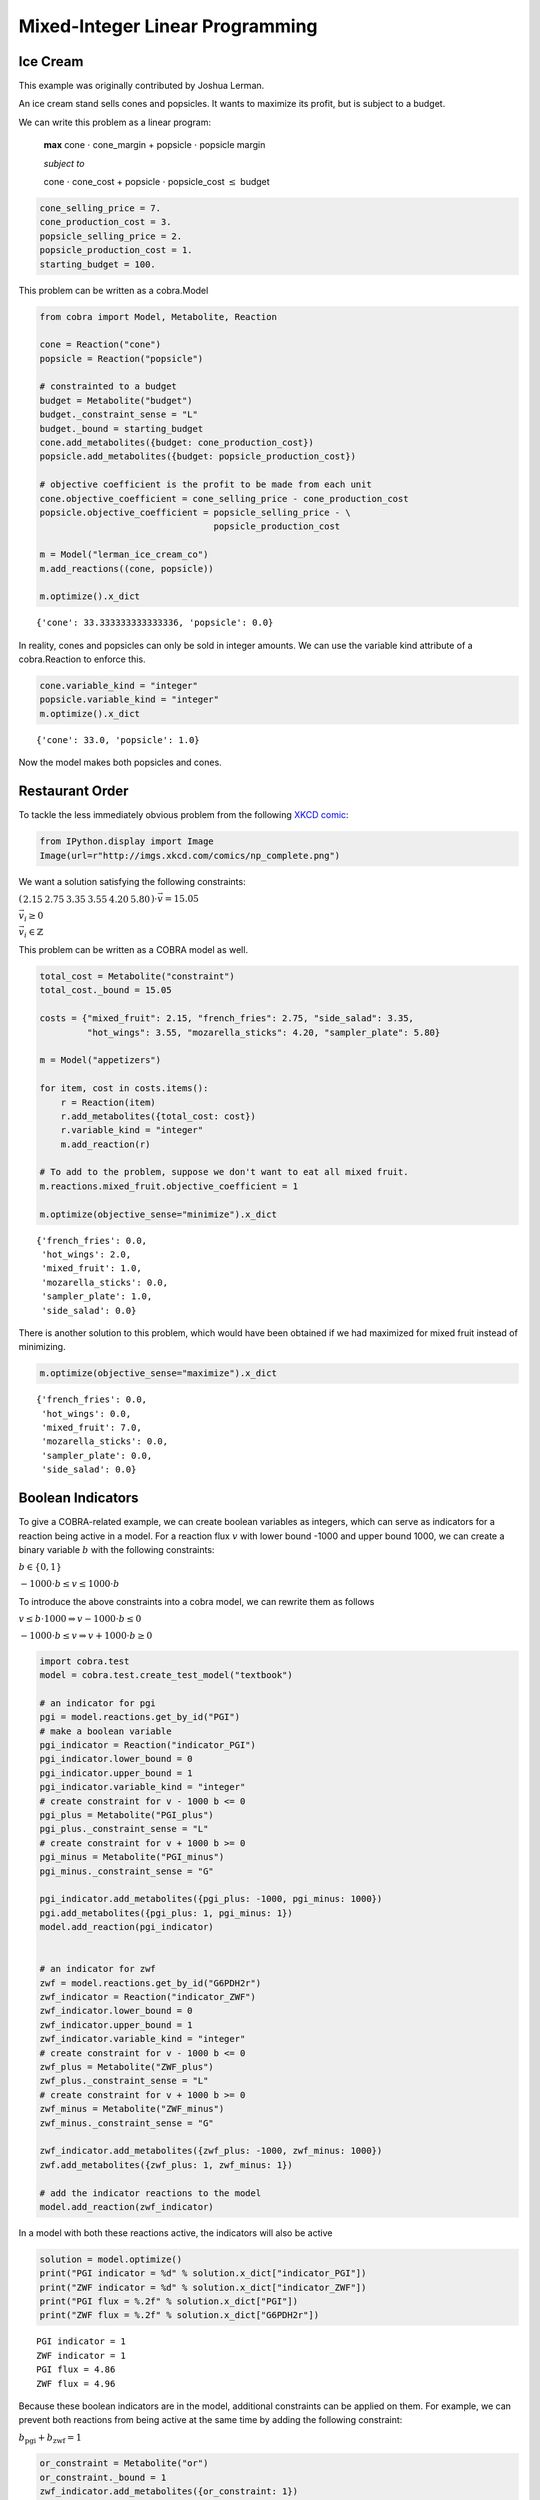 
Mixed-Integer Linear Programming
================================

Ice Cream
---------

This example was originally contributed by Joshua Lerman.

An ice cream stand sells cones and popsicles. It wants to maximize its
profit, but is subject to a budget.

We can write this problem as a linear program:

    **max** cone :math:`\cdot` cone\_margin + popsicle :math:`\cdot`
    popsicle margin

    *subject to*

    cone :math:`\cdot` cone\_cost + popsicle :math:`\cdot`
    popsicle\_cost :math:`\le` budget

.. code:: python

    cone_selling_price = 7.
    cone_production_cost = 3.
    popsicle_selling_price = 2.
    popsicle_production_cost = 1.
    starting_budget = 100.

This problem can be written as a cobra.Model

.. code:: python

    from cobra import Model, Metabolite, Reaction
    
    cone = Reaction("cone")
    popsicle = Reaction("popsicle")
    
    # constrainted to a budget
    budget = Metabolite("budget")
    budget._constraint_sense = "L"
    budget._bound = starting_budget
    cone.add_metabolites({budget: cone_production_cost})
    popsicle.add_metabolites({budget: popsicle_production_cost})
    
    # objective coefficient is the profit to be made from each unit
    cone.objective_coefficient = cone_selling_price - cone_production_cost
    popsicle.objective_coefficient = popsicle_selling_price - \
                                     popsicle_production_cost
    
    m = Model("lerman_ice_cream_co")
    m.add_reactions((cone, popsicle))
    
    m.optimize().x_dict




.. parsed-literal::

    {'cone': 33.333333333333336, 'popsicle': 0.0}



In reality, cones and popsicles can only be sold in integer amounts. We
can use the variable kind attribute of a cobra.Reaction to enforce this.

.. code:: python

    cone.variable_kind = "integer"
    popsicle.variable_kind = "integer"
    m.optimize().x_dict




.. parsed-literal::

    {'cone': 33.0, 'popsicle': 1.0}



Now the model makes both popsicles and cones.

Restaurant Order
----------------

To tackle the less immediately obvious problem from the following `XKCD
comic <http://xkcd.com/287/>`__:

.. code:: python

    from IPython.display import Image
    Image(url=r"http://imgs.xkcd.com/comics/np_complete.png")




.. raw:: html

    <img src="http://imgs.xkcd.com/comics/np_complete.png"/>



We want a solution satisfying the following constraints:

:math:`\left(\begin{matrix}2.15&2.75&3.35&3.55&4.20&5.80\end{matrix}\right) \cdot \vec v = 15.05`

:math:`\vec v_i \ge 0`

:math:`\vec v_i \in \mathbb{Z}`

This problem can be written as a COBRA model as well.

.. code:: python

    total_cost = Metabolite("constraint")
    total_cost._bound = 15.05
    
    costs = {"mixed_fruit": 2.15, "french_fries": 2.75, "side_salad": 3.35,
             "hot_wings": 3.55, "mozarella_sticks": 4.20, "sampler_plate": 5.80}
    
    m = Model("appetizers")
    
    for item, cost in costs.items():
        r = Reaction(item)
        r.add_metabolites({total_cost: cost})
        r.variable_kind = "integer"
        m.add_reaction(r)
    
    # To add to the problem, suppose we don't want to eat all mixed fruit.
    m.reactions.mixed_fruit.objective_coefficient = 1
        
    m.optimize(objective_sense="minimize").x_dict




.. parsed-literal::

    {'french_fries': 0.0,
     'hot_wings': 2.0,
     'mixed_fruit': 1.0,
     'mozarella_sticks': 0.0,
     'sampler_plate': 1.0,
     'side_salad': 0.0}



There is another solution to this problem, which would have been
obtained if we had maximized for mixed fruit instead of minimizing.

.. code:: python

    m.optimize(objective_sense="maximize").x_dict




.. parsed-literal::

    {'french_fries': 0.0,
     'hot_wings': 0.0,
     'mixed_fruit': 7.0,
     'mozarella_sticks': 0.0,
     'sampler_plate': 0.0,
     'side_salad': 0.0}



Boolean Indicators
------------------

To give a COBRA-related example, we can create boolean variables as
integers, which can serve as indicators for a reaction being active in a
model. For a reaction flux :math:`v` with lower bound -1000 and upper
bound 1000, we can create a binary variable :math:`b` with the following
constraints:

:math:`b \in \{0, 1\}`

:math:`-1000 \cdot b \le v \le 1000 \cdot b`

To introduce the above constraints into a cobra model, we can rewrite
them as follows

:math:`v \le b \cdot 1000 \Rightarrow v- 1000\cdot b \le 0`

:math:`-1000 \cdot b \le v \Rightarrow v + 1000\cdot b \ge 0`

.. code:: python

    import cobra.test
    model = cobra.test.create_test_model("textbook")
    
    # an indicator for pgi
    pgi = model.reactions.get_by_id("PGI")
    # make a boolean variable
    pgi_indicator = Reaction("indicator_PGI")
    pgi_indicator.lower_bound = 0
    pgi_indicator.upper_bound = 1
    pgi_indicator.variable_kind = "integer"
    # create constraint for v - 1000 b <= 0
    pgi_plus = Metabolite("PGI_plus")
    pgi_plus._constraint_sense = "L"
    # create constraint for v + 1000 b >= 0
    pgi_minus = Metabolite("PGI_minus")
    pgi_minus._constraint_sense = "G"
    
    pgi_indicator.add_metabolites({pgi_plus: -1000, pgi_minus: 1000})
    pgi.add_metabolites({pgi_plus: 1, pgi_minus: 1})
    model.add_reaction(pgi_indicator)
    
    
    # an indicator for zwf
    zwf = model.reactions.get_by_id("G6PDH2r")
    zwf_indicator = Reaction("indicator_ZWF")
    zwf_indicator.lower_bound = 0
    zwf_indicator.upper_bound = 1
    zwf_indicator.variable_kind = "integer"
    # create constraint for v - 1000 b <= 0
    zwf_plus = Metabolite("ZWF_plus")
    zwf_plus._constraint_sense = "L"
    # create constraint for v + 1000 b >= 0
    zwf_minus = Metabolite("ZWF_minus")
    zwf_minus._constraint_sense = "G"
    
    zwf_indicator.add_metabolites({zwf_plus: -1000, zwf_minus: 1000})
    zwf.add_metabolites({zwf_plus: 1, zwf_minus: 1})
    
    # add the indicator reactions to the model
    model.add_reaction(zwf_indicator)


In a model with both these reactions active, the indicators will also be
active

.. code:: python

    solution = model.optimize()
    print("PGI indicator = %d" % solution.x_dict["indicator_PGI"])
    print("ZWF indicator = %d" % solution.x_dict["indicator_ZWF"])
    print("PGI flux = %.2f" % solution.x_dict["PGI"])
    print("ZWF flux = %.2f" % solution.x_dict["G6PDH2r"])


.. parsed-literal::

    PGI indicator = 1
    ZWF indicator = 1
    PGI flux = 4.86
    ZWF flux = 4.96


Because these boolean indicators are in the model, additional
constraints can be applied on them. For example, we can prevent both
reactions from being active at the same time by adding the following
constraint:

:math:`b_\text{pgi} + b_\text{zwf} = 1`

.. code:: python

    or_constraint = Metabolite("or")
    or_constraint._bound = 1
    zwf_indicator.add_metabolites({or_constraint: 1})
    pgi_indicator.add_metabolites({or_constraint: 1})
    
    solution = model.optimize()
    print("PGI indicator = %d" % solution.x_dict["indicator_PGI"])
    print("ZWF indicator = %d" % solution.x_dict["indicator_ZWF"])
    print("PGI flux = %.2f" % solution.x_dict["PGI"])
    print("ZWF flux = %.2f" % solution.x_dict["G6PDH2r"])


.. parsed-literal::

    PGI indicator = 1
    ZWF indicator = 0
    PGI flux = 9.82
    ZWF flux = 0.00

